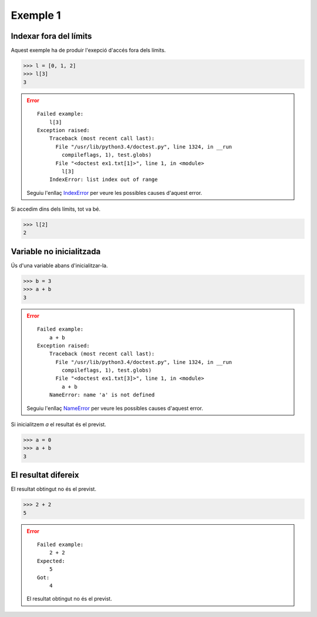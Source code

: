 Exemple 1
=========


Indexar fora del límits
-----------------------

Aquest exemple ha de produir l'exepció d'accés fora dels límits.

>>> l = [0, 1, 2]
>>> l[3]
3

.. error:: 

   ::

     Failed example:
         l[3]
     Exception raised:
         Traceback (most recent call last):
           File "/usr/lib/python3.4/doctest.py", line 1324, in __run
             compileflags, 1), test.globs)
           File "<doctest ex1.txt[1]>", line 1, in <module>
             l[3]
         IndexError: list index out of range

   Seguiu l'enllaç IndexError_ per veure les possibles causes d'aquest
   error.

Si accedim dins dels límits, tot va bé.

>>> l[2]
2


Variable no inicialitzada
-------------------------

Ús d'una variable abans d'inicialitzar-la.

>>> b = 3
>>> a + b
3

.. error::

   ::

     Failed example:
         a + b
     Exception raised:
         Traceback (most recent call last):
           File "/usr/lib/python3.4/doctest.py", line 1324, in __run
             compileflags, 1), test.globs)
           File "<doctest ex1.txt[3]>", line 1, in <module>
             a + b
         NameError: name 'a' is not defined

   Seguiu l'enllaç NameError_ per veure les possibles causes d'aquest
   error.

Si inicialitzem `a` el resultat és el previst.

>>> a = 0
>>> a + b
3


El resultat difereix
--------------------

El resultat obtingut no és el previst.

>>> 2 + 2
5

.. error::

   ::

     Failed example:
         2 + 2
     Expected:
         5
     Got:
         4
   
   El resultat obtingut no és el previst.

.. Enllaços als errors

.. _IndexError: http://gie.cs.upc.edu/fi/errors/errors.html#index-error
.. _NameError: http://gie.cs.upc.edu/fi/errors/errors.html#nameerror
